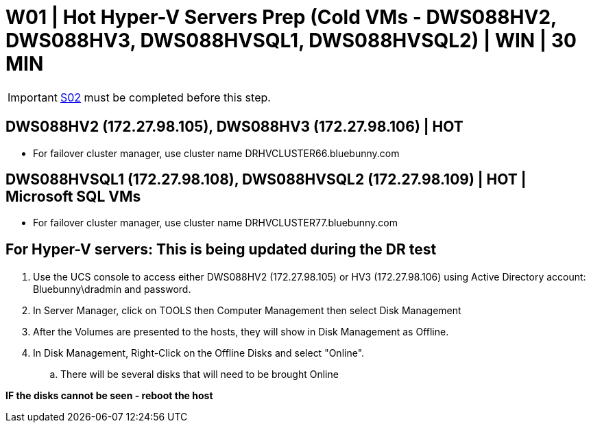 = W01 | Hot Hyper-V Servers Prep (Cold VMs - DWS088HV2, DWS088HV3, DWS088HVSQL1, DWS088HVSQL2) | WIN | 30 MIN

===================
IMPORTANT: xref:chapter4/tier0/storage/S02.adoc[S02] must be completed before this step.
===================

== DWS088HV2 (172.27.98.105), DWS088HV3 (172.27.98.106) | HOT
- For failover cluster manager, use cluster name DRHVCLUSTER66.bluebunny.com

== DWS088HVSQL1 (172.27.98.108), DWS088HVSQL2 (172.27.98.109) | HOT | Microsoft SQL VMs
- For failover cluster manager, use cluster name DRHVCLUSTER77.bluebunny.com

== For Hyper-V servers:  This is being updated during the DR test

. Use the UCS console to access either DWS088HV2 (172.27.98.105)  or HV3 (172.27.98.106) using Active Directory account:　 Bluebunny\dradmin and password.

.  In Server Manager, click on TOOLS then Computer Management then select Disk Management

.  After the Volumes are presented to the hosts, they will show in Disk Management as Offline.

. In Disk Management, Right-Click on the Offline Disks and select "Online".

.. There will be several disks that will need to be brought Online

*IF the disks cannot be seen - reboot the host*

